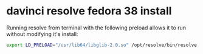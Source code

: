 #+STARTUP: content
* davinci resolve fedora 38 install

Running resolve from terminal with the following preload allows it to run without modifying it's install:

#+begin_src sh
export LD_PRELOAD="/usr/lib64/libglib-2.0.so" /opt/resolve/bin/resolve
#+end_src
